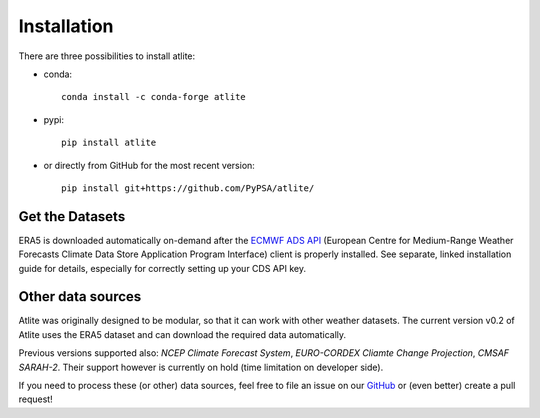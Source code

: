 ##########################################
Installation
##########################################


There are three possibilities to install atlite:

* conda::

    conda install -c conda-forge atlite


* pypi::

    pip install atlite

* or directly from GitHub for the most recent version::

    pip install git+https://github.com/PyPSA/atlite/

Get the Datasets
================

ERA5 is downloaded automatically on-demand after the `ECMWF ADS API <https://cds.climate.copernicus.eu/api-how-to>`_
(European Centre for Medium-Range Weather Forecasts Climate Data Store
Application Program Interface) client is properly installed. See separate,
linked installation guide for details, especially for correctly setting up
your CDS API key.

Other data sources
==================

Atlite was originally designed to be modular, so that it can work with
other weather datasets.
The current version v0.2 of Atlite uses the ERA5 dataset and
can download the required data automatically.

Previous versions supported also: *NCEP Climate Forecast System*,
*EURO-CORDEX Cliamte Change Projection*, *CMSAF SARAH-2*.
Their support however is currently on hold (time limitation on developer
side).

If you need to process these (or other) data sources, feel free to
file an issue on our `GitHub <https://github.com/PyPSA/atlite>`_ or (even better) create a pull request!
